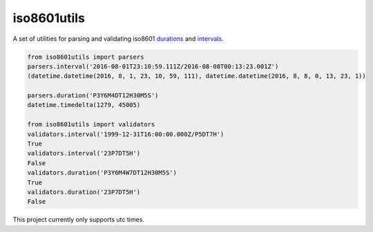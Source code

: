 iso8601utils
=======================

A set of utilities for parsing and validating iso8601 `durations
<https://en.wikipedia.org/wiki/ISO_8601#Durations>`_ and `intervals
<https://en.wikipedia.org/wiki/ISO_8601#Time_intervals>`_.

.. code:: python

  from iso8601utils import parsers
  parsers.interval('2016-08-01T23:10:59.111Z/2016-08-08T00:13:23.001Z')
  (datetime.datetime(2016, 8, 1, 23, 10, 59, 111), datetime.datetime(2016, 8, 8, 0, 13, 23, 1))

  parsers.duration('P3Y6M4DT12H30M5S')
  datetime.timedelta(1279, 45005)

  from iso8601utils import validators
  validators.interval('1999-12-31T16:00:00.000Z/P5DT7H')
  True
  validators.interval('23P7DT5H')
  False
  validators.duration('P3Y6M4W7DT12H30M5S')
  True
  validators.duration('23P7DT5H')
  False

This project currently only supports utc times.